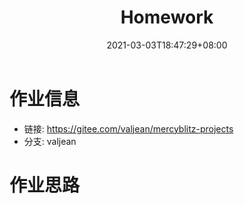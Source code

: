 #+title: Homework
#+date:  2021-03-03T18:47:29+08:00
#+weight: 1

* 作业信息


  - 链接: https://gitee.com/valjean/mercyblitz-projects
  - 分支: valjean

* 作业思路
